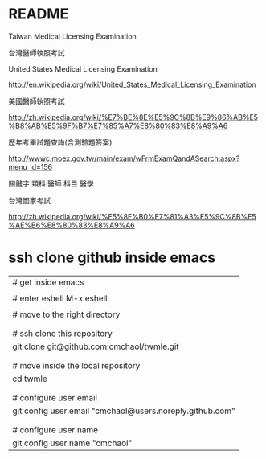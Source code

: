 
* README

Taiwan Medical Licensing Examination

台灣醫師執照考試




United States Medical Licensing Examination

http://en.wikipedia.org/wiki/United_States_Medical_Licensing_Examination




美國醫師執照考試

http://zh.wikipedia.org/wiki/%E7%BE%8E%E5%9C%8B%E9%86%AB%E5%B8%AB%E5%9F%B7%E7%85%A7%E8%80%83%E8%A9%A6


歷年考畢試題查詢(含測驗題答案)  

http://wwwc.moex.gov.tw/main/exam/wFrmExamQandASearch.aspx?menu_id=156



關鍵字
類科 醫師
科目 醫學



台灣國家考試

http://zh.wikipedia.org/wiki/%E5%8F%B0%E7%81%A3%E5%9C%8B%E5%AE%B6%E8%80%83%E8%A9%A6






* ssh clone github inside emacs


| # get inside emacs                                       |
|                                                          |
| # enter eshell M-x eshell                                |
|                                                          |
| # move to the right directory                            |
|                                                          |
|                                                          |
| # ssh clone this repository                              |
| git clone git@github.com:cmchaol/twmle.git               |
|                                                          |
|                                                          |
| # move inside the local repository                       |
| cd twmle                                                 |
|                                                          |
|                                                          |
| # configure user.email                                   |
| git config user.email "cmchaol@users.noreply.github.com" |
|                                                          |
|                                                          |
| # configure user.name                                    |
| git config user.name "cmchaol"                           |








#+OPTIONS: toc:nil        (no default TOC at all)
